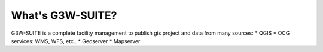 What's G3W-SUITE?
=================

G3W-SUITE is a complete facility management to publish gis project and data from many sources:
* QGIS
* OCG services: WMS, WFS, etc..
* Geoserver
* Mapserver